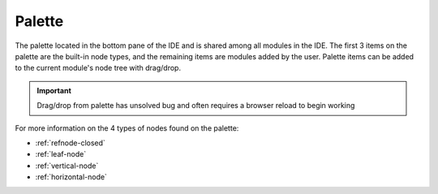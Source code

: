
Palette
=======

The palette located in the bottom pane of the IDE and is shared among all
modules in the IDE. The first 3 items on the palette are the built-in node
types, and the remaining items are modules added by the user. Palette items can
be added to the current module's node tree with drag/drop. 

.. important:: Drag/drop from palette has unsolved bug and often requires a browser reload to begin working

For more information on the 4 types of nodes found on the palette:

* :ref:`refnode-closed`
* :ref:`leaf-node`
* :ref:`vertical-node`
* :ref:`horizontal-node`



